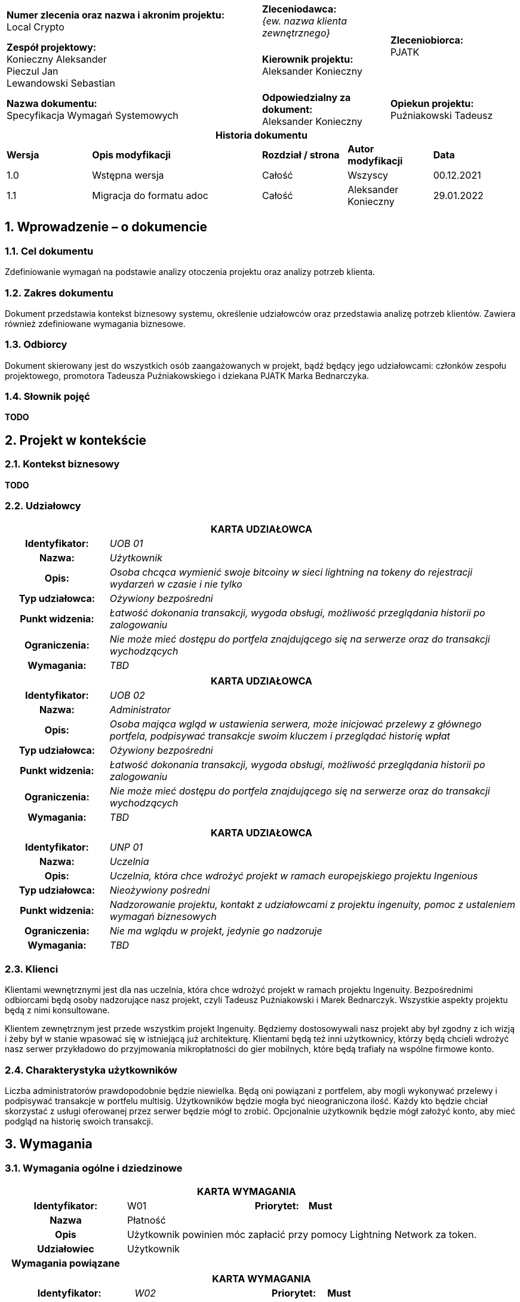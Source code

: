 :imagesdir: ../images/
:table-caption!:
:sectnums:

[cols="2,1,1"]
|===

| *Numer zlecenia oraz nazwa i akronim projektu:* +
Local Crypto

| *Zleceniodawca:* +
_{ew. nazwa klienta zewnętrznego}_

1.2+| *Zleceniobiorca:* +
PJATK

| *Zespół projektowy:* +
Konieczny Aleksander +
Pieczul Jan +
Lewandowski Sebastian

| *Kierownik projektu:* +
Aleksander Konieczny

| *Nazwa dokumentu:* +
Specyfikacja Wymagań Systemowych

| *Odpowiedzialny za dokument:* +
Aleksander Konieczny

| *Opiekun projektu:* +
Puźniakowski Tadeusz
|===

.*Historia dokumentu*
[cols="2,4,2,2,2"]
|===
| *Wersja* | *Opis modyfikacji* | *Rozdział / strona* | *Autor modyfikacji* | *Data*
| 1.0 | Wstępna wersja | Całość | Wszyscy | 00.12.2021
| 1.1 | Migracja do formatu adoc | Całość | Aleksander Konieczny | 29.01.2022
|===

== Wprowadzenie – o dokumencie

=== Cel dokumentu

Zdefiniowanie wymagań na podstawie analizy otoczenia projektu oraz analizy potrzeb klienta.

=== Zakres dokumentu

Dokument przedstawia kontekst biznesowy systemu, określenie udziałowców oraz przedstawia analizę potrzeb klientów. Zawiera również zdefiniowane wymagania biznesowe.

=== Odbiorcy

Dokument skierowany jest do wszystkich osób zaangażowanych w projekt, bądź będący jego udziałowcami: członków zespołu projektowego, promotora Tadeusza Puźniakowskiego i dziekana PJATK Marka Bednarczyka.

=== Słownik pojęć

*TODO*

== Projekt w kontekście

=== Kontekst biznesowy

*TODO*

=== Udziałowcy

[cols="1h,4"]
|===
2+| *KARTA UDZIAŁOWCA*
|Identyfikator: | _UOB 01_
|Nazwa: | _Użytkownik_
|Opis: |_Osoba chcąca wymienić swoje bitcoiny w sieci lightning na tokeny do rejestracji wydarzeń w czasie i nie tylko_
|Typ udziałowca: |_Ożywiony bezpośredni_
|Punkt widzenia: |_Łatwość dokonania transakcji, wygoda obsługi, możliwość przeglądania historii po zalogowaniu_
|Ograniczenia: |_Nie może mieć dostępu do portfela znajdującego się na serwerze oraz do transakcji wychodzących_
|Wymagania: |_TBD_
|===

[cols="1h,4"]
|===
2+| *KARTA UDZIAŁOWCA*
|Identyfikator: |_UOB 02_
|Nazwa: |_Administrator_
|Opis: |_Osoba mająca wgląd w ustawienia serwera, może inicjować przelewy z głównego portfela, podpisywać transakcje swoim kluczem i przeglądać historię wpłat_
|Typ udziałowca: |_Ożywiony bezpośredni_
|Punkt widzenia: |_Łatwość dokonania transakcji, wygoda obsługi, możliwość przeglądania historii po zalogowaniu_
|Ograniczenia: |_Nie może mieć dostępu do portfela znajdującego się na serwerze oraz do transakcji wychodzących_
|Wymagania: |_TBD_
|===

[cols="1h,4"]
|===
2+| *KARTA UDZIAŁOWCA*
|Identyfikator: |_UNP 01_
|Nazwa: |_Uczelnia_
|Opis: |_Uczelnia, która chce wdrożyć projekt w ramach europejskiego projektu Ingenious_
|Typ udziałowca: |_Nieożywiony pośredni_
|Punkt widzenia: |_Nadzorowanie projektu, kontakt z udziałowcami z projektu ingenuity, pomoc z ustaleniem wymagań biznesowych_
|Ograniczenia: |_Nie ma wglądu w projekt, jedynie go nadzoruje_
|Wymagania: |_TBD_
|===

=== Klienci

Klientami wewnętrznymi jest dla nas uczelnia, która chce wdrożyć projekt w ramach projektu Ingenuity. Bezpośrednimi odbiorcami będą osoby nadzorujące nasz projekt, czyli Tadeusz Puźniakowski i Marek Bednarczyk. Wszystkie aspekty projektu będą z nimi konsultowane.

Klientem zewnętrznym jest przede wszystkim projekt Ingenuity. Będziemy dostosowywali nasz projekt aby był zgodny z ich wizją i żeby był w stanie wpasować się w istniejącą już architekturę. Klientami będą też inni użytkownicy, którzy będą chcieli wdrożyć nasz serwer przykładowo do przyjmowania mikropłatności do gier mobilnych, które będą trafiały na wspólne firmowe konto.

=== Charakterystyka użytkowników

Liczba administratorów prawdopodobnie będzie niewielka. Będą oni powiązani z portfelem, aby mogli wykonywać przelewy i podpisywać transakcje w portfelu multisig. Użytkowników będzie mogła być nieograniczona ilość. Każdy kto będzie chciał skorzystać z usługi oferowanej przez serwer będzie mógł to zrobić. Opcjonalnie użytkownik będzie mógł założyć konto, aby mieć podgląd na historię swoich transakcji.

== Wymagania

=== Wymagania ogólne i dziedzinowe

[cols="2h,2,1,3"]
|===
4+| *KARTA WYMAGANIA*
|Identyfikator: |W01 h|Priorytet: |*Must*
|Nazwa 3+| Płatność
|Opis 3+| Użytkownik powinien móc zapłacić przy pomocy Lightning
Network za token.
| Udziałowiec 3+| Użytkownik
| Wymagania powiązane 3+|
|===

[cols="2h,2,1,3"]
|===
4+| *KARTA WYMAGANIA*
|Identyfikator: |_W02_ h|Priorytet: |*Must*
|Nazwa 3+|Przeglądanie historii płatności
|Opis 3+|_Użytkownik po zalogowaniu się na swoje konto powinien mieć możliwość przejrzenia swoich poprzednich płatności
i tokenów._
|Udziałowiec 3+|_Użytkownik_
|Wymagania powiązane 3+|_W01_
|===

[cols="2h,2,1,3"]
|===
4+| *KARTA WYMAGANIA*
|Identyfikator: |W03 h|Priorytet: |*Must*
|Nazwa 3+|Budowanie transakcji multisig bitcoina z potwierdzeniami w aplikacji mobilnej
|Opis 3+|Admini serwera powinni mieć możliwość przesłania transakcji na blockchain po uprzednim potwierdzeniu przez
daną liczbę adminów przez aplikację mobilną.
|Udziałowiec 3+|Admin
|Wymagania powiązane 3+|
|===

=== Wymagania funkcjonalne

* Konfiguracja serwera
* Logowanie użytkownika / admina
* Rejestracja użytkownika
* Rejestracja admina
* Przeglądanie historii
* Wysyłanie powiadomienia o bieżącym przelewie
* Wykonanie przelewu po uprzednim uzyskaniu wymaganej liczby podpisów
* Otrzymanie tokenu po płatności przy pomocy Lightning Network bez logowania
* Otrzymanie tokenu po płatności przy pomocy Lightning Network po zalogowaniu

==== Funkcjonalność serwera i aplikacji webowej

[cols="2h,2,1,3"]
|===
4+| *KARTA WYMAGANIA*
|Identyfikator: |_{jednoznaczny symbol np. F01, F02 ... lub WF01...}_ h|Priorytet: |
_{ważność wymagania, np. wg skali MoSCoW:_ +
*_M* – must (musi być)_ +
*_S* – should (powinno być)_ +
*_C* – could (może być)_ +
*_W* – won’t (nie będzie – nie będzie implementowane w danym wydaniu, ale może być rozpatrzone w przyszłości )}_ +

|Nazwa 3+|_{krótki opis}_
|Opis 3+a| _{opis szczegółowy, należy dążyć do tego, żeby wszystkie znane na ten moment szczegóły wymagania zostały
wydobyte i wyspecyfikowane }_
_Można zastosować opis jak w User Story_ +

* *_Jako* (konkretny użytkownik systemu)_
* *_chcę*... (pożądana cecha lub problem, który trzeba rozwiązać)_
* *_bo wtedy/ponieważ*... (korzyść płynąca z ukończenia story)_

|Kryteria akceptacji 3+|_Warunki Satysfakcji (Szczegóły dodane na potrzeby testów akceptacyjnych)_
|Dane wejściowe 3+|_\uzupełniane w trakcie sprintu – dane wejściowe, związane z wymaganiem}_
|Warunki początkowe 3+|_{ uzupełniane w trakcie sprintu – warunki, które muszą być prawdziwe przed wywołaniem operacji}_
|Warunki końcowe 3+|_{ uzupełniane w trakcie sprintu – warunki, które muszą być prawdziwe po wywołaniu operacji}_
|Sytuacje wyjątkowe 3+|_{ uzupełniane w trakcie sprintu – niepożądane sytuacje i sposoby ich obsługi}_
|Szczegóły implementacji 3+|_{ uzupełniane w trakcie sprintu – opis sposobu realizacji}_
|Udziałowiec 3+|_{nazwa udziałowca, który podał wymaganie}_
|Wymagania powiązane 3+|_{wymagania zależne i uszczegóławiające – odesłanie poprzez identyfikator}_
|===

[cols="2h,2,1,3"]
|===
4+| *KARTA WYMAGANIA*
|Identyfikator: |F01 h|Priorytet: |*M*
|Nazwa 3+|Konfiguracja serwera
|Opis 3+a|
Jako Admin chcę mieć możliwość skonfigurowania:

* liczby osób, które podpiszą przelew, aby został wykonany
* dodać administratorów
* cena tokena?
|Dane wejściowe 3+|Myszka
|Warunki początkowe 3+|Brak
|Warunki końcowe 3+|Skonfigurowany serwer
|Sytuacje wyjątkowe 3+|
|Szczegóły implementacji 3+|
|Udziałowiec 3+|Admin
|Wymagania powiązane 3+|
|===

[cols="2h,2,1,3"]
|===
4+| *KARTA WYMAGANIA*
|Identyfikator: |F02 h|Priorytet: |*M*
|Nazwa 3+|Logowanie użytkownika / admina
|Opis 3+|Jako użytkownik lub admin, po wypełnieniu danych logowania, chcę mieć dostęp do swojego panelu
|Dane wejściowe 3+|Myszka?
|Warunki początkowe 3+|Zarejestrowany użytkownik / admin +
Skonfigurowany serwer
|Warunki końcowe 3+|Zalogowany użytkownik / admin
|Sytuacje wyjątkowe 3+|
|Szczegóły implementacji 3+|
|Udziałowiec 3+|Użytkownik, Admin
|Wymagania powiązane 3+|_F01, F03, F04_
|===

[cols="2h,2,1,3"]
|===
4+| *KARTA WYMAGANIA*
|Identyfikator: |F03 h|Priorytet: |*M*
|Nazwa 3+|Rejestracja użytkownika
|Opis 3+|Nowy użytkownik ma mieć możliwość zarejestrowania się
|Dane wejściowe 3+|Myszka?
|Warunki początkowe 3+|Skonfigurowany serwer
|Warunki końcowe 3+|Zapisany, zarejestrowany użytkownik
|Sytuacje wyjątkowe 3+|
|Szczegóły implementacji 3+|
|Udziałowiec 3+|Użytkownik
|Wymagania powiązane 3+|_F02_
|===

[cols="2h,2,1,3"]
|===
4+| *KARTA WYMAGANIA*
|Identyfikator: |F04 h|Priorytet: |*M*
|Nazwa 3+|Rejestracja admina
|Opis 3+|Admin ma mieć możliwość zarejestrowania nowego admina
|Dane wejściowe 3+|Myszka?
|Warunki początkowe 3+|Skonfigurowany serwer
|Warunki końcowe 3+|Zarejestrowany admin
|Sytuacje wyjątkowe 3+|
|Szczegóły implementacji 3+|
|Udziałowiec 3+|Admin
|Wymagania powiązane 3+|_F01_
|===

[cols="2h,2,1,3"]
|===
4+| *KARTA WYMAGANIA*
|Identyfikator: |F05 h|Priorytet: |*M*
|Nazwa 3+|Przeglądanie historii
|Opis 3+|Użytkownicy i administratorzy mają wgląd do historii transakcji. Użytkownicy oczywiście tylko do
swojej historii
|Dane wejściowe 3+|Myszka?
|Warunki początkowe 3+|Skonfigurowany serwer, zalogowany użytkownik
|Warunki końcowe 3+|Brak
|Sytuacje wyjątkowe 3+|
|Szczegóły implementacji 3+|
|Udziałowiec 3+|Użytkownik, Administrator
|Wymagania powiązane 3+|_F01, F03_
|===

[cols="2h,2,1,3"]
|===
4+| *KARTA WYMAGANIA*
|Identyfikator: |F06 h|Priorytet: |*M*
|Nazwa 3+|Wysyłanie powiadomienia o bieżącym przelewie
|Opis 3+|Kiedy jeden administrator chce wykonać przelew, reszta administratorów musi otrzymać powiadomienie o
potrzebnej akcji
|Kryteria akceptacji 3+|Warunki Satysfakcji (Szczegóły dodane na potrzeby testów akceptacyjnych)
|Dane wejściowe 3+|Użytkownik robiący przelew
|Warunki początkowe 3+|
|Warunki końcowe 3+|
|Sytuacje wyjątkowe 3+|
|Szczegóły implementacji 3+|
|Udziałowiec 3+|Administrator
|Wymagania powiązane 3+|_F07, FA03, FA04, FA05_
|===

[cols="2h,2,1,3"]
|===
4+| *KARTA WYMAGANIA*
|Identyfikator: |F07 h|Priorytet: |*M*
|Nazwa 3+|Wykonanie przelewu po uprzednim uzyskaniu wymaganej liczby podpisów
|Opis 3+|Nowy użytkownik ma mieć możliwość zarejestrowania się
|Kryteria akceptacji 3+|Warunki Satysfakcji (Szczegóły dodane na potrzeby testów akceptacyjnych)
|Dane wejściowe 3+|
|Warunki początkowe 3+|
|Warunki końcowe 3+|
|Sytuacje wyjątkowe 3+|
|Szczegóły implementacji 3+|
|Udziałowiec 3+|Administrator
|Wymagania powiązane 3+|_F06, FA03, FA04, FA05_
|===

[cols="2h,2,1,3"]
|===
4+| *KARTA WYMAGANIA*
|Identyfikator: |F08 h|Priorytet: |*M*
|Nazwa 3+|Otrzymanie tokenu po płatności przy pomocy Lightning Network bez logowania
|Opis 3+|Użytkownik nawet nie zalogowany ma dostęp do panelu płatności, na którym dostępne są dane potrzebne do zapłacenia w LN.
|Kryteria akceptacji 3+|Użytkownik ma dostęp do adresu węzła oraz kodu do transakcji
|Dane wejściowe 3+|
|Warunki początkowe 3+|
|Warunki końcowe 3+|
|Sytuacje wyjątkowe 3+|
|Szczegóły implementacji 3+|
|Udziałowiec 3+|Użytkownik
|Wymagania powiązane 3+|_F02_
|===

[cols="2h,2,1,3"]
|===
4+| *KARTA WYMAGANIA*
|Identyfikator: |F09 h|Priorytet: |*M*
|Nazwa 3+|Otrzymanie tokenu po płatności przy pomocy Lightning Network bez logowania
|Opis 3+|Po potwierdzeniu transakcji aplikacja wyświetla użytkownikowi jego zakupiony token/y
|Kryteria akceptacji 3+|Użytkownik otrzymuje zakupione tokeny
|Dane wejściowe 3+|
|Warunki początkowe 3+|
|Warunki końcowe 3+|
|Sytuacje wyjątkowe 3+|
|Szczegóły implementacji 3+|
|Udziałowiec 3+|Użytkownik
|Wymagania powiązane 3+|_F08_
|===

[cols="2h,2,1,3"]
|===
4+| *KARTA WYMAGANIA*
|Identyfikator: |F10 h|Priorytet: |*M*
|Nazwa 3+|Utworzenie nowego portfelu w przypadku zmiany administratorów portfelu
|Opis 3+|W przypadku śmierci jednego z administratorów portfelu admini powinni mieć możliwość utworzenia nowego
portfelu z określonymi na nowo administratorami portfela.
|Kryteria akceptacji 3+|Nowo utworzony portfel oraz przelew wszystkich środków ze starego.
|Dane wejściowe 3+|Portfel do wymiany
|Warunki początkowe 3+|
|Warunki końcowe 3+|
|Sytuacje wyjątkowe 3+|
|Szczegóły implementacji 3+|
|Udziałowiec 3+|Administrator
|Wymagania powiązane 3+|_F07_
|===

[cols="2h,2,1,3"]
|===
4+| *KARTA WYMAGANIA*
|Identyfikator: |F11 h|Priorytet: |*M*
|Nazwa 3+|Użytkownicy i administratorzy mogą edytować swoje dane
|Opis 3+|Każda osoba mająca konto w systemie powinna móc zmienić swoje hasło czy też email.
|Kryteria akceptacji 3+|Użytkownik mogący edytować swoje dane
|Dane wejściowe 3+|Stare i nowe dane użytkownika
|Warunki początkowe 3+|
|Warunki końcowe 3+|
|Sytuacje wyjątkowe 3+|
|Szczegóły implementacji 3+|
|Udziałowiec 3+|Użytkownik, Administrator
|Wymagania powiązane 3+|
|===

==== Funkcjonalność aplikacji mobilnej

[cols="2h,2,1,3"]
|===
4+| *KARTA WYMAGANIA*
|Identyfikator: |F.A.01 h|Priorytet: |*M*
|Nazwa 3+|Logowanie się danymi z serwera
|Opis 3+|Nowy użytkownik ma mieć możliwość zalogowania się za pomocą danych z serwera
|Kryteria akceptacji 3+|Użytkownik może się poprawnie zalogować
|Dane wejściowe 3+|Dane logowania
|Warunki początkowe 3+|
|Warunki końcowe 3+|
|Sytuacje wyjątkowe 3+|
|Szczegóły implementacji 3+|
|Udziałowiec 3+|Administrator
|===

[cols="2h,2,1,3"]
|===
4+| *KARTA WYMAGANIA*
|Identyfikator: |F.A.02 h|Priorytet: |*M*
|Nazwa 3+|Generowanie kluczy i wysyłanie klucza publicznego na serwer
|Opis 3+|Aby użytkownik był w stanie podpisywać transakcje, musi najpierw zarejestrować swój klucz publiczny na
serwerze, po wcześniejszym wygenerowaniu klucza publicznego i prywatnego.
|Kryteria akceptacji 3+|Klucz jest rejestrowany poprawnie na serwerze
|Dane wejściowe 3+|Zalogowany administrator
|Warunki początkowe 3+|
|Warunki końcowe 3+|
|Sytuacje wyjątkowe 3+|
|Szczegóły implementacji 3+|
|Udziałowiec 3+|Administrator
|===

[cols="2h,2,1,3"]
|===
4+| *KARTA WYMAGANIA*
|Identyfikator: |F.A.03 h|Priorytet: |*M*
|Nazwa 3+|Podpisywanie transakcji swoim kluczem prywatnym
|Opis 3+|Kiedy ktoś zainicjuje przelew, wszyscy administratorzy powiązani z portfelem będą w stanie podpisać
transakcje za pomocą odpowiedniego guzika.
|Kryteria akceptacji 3+|Użytkownik jest w stanie podpisywać oczekujące transakcje
|Dane wejściowe 3+|Transakcje pobrane z serwera
|Warunki początkowe 3+|
|Warunki końcowe 3+|
|Sytuacje wyjątkowe 3+|
|Szczegóły implementacji 3+|
|Udziałowiec 3+|Administrator
|===

[cols="2h,2,1,3"]
|===
4+| *KARTA WYMAGANIA*
|Identyfikator: |F.A.04 h|Priorytet: |*S*
|Nazwa 3+|Odbieranie powiadomień push o nowych transakcjach do podpisania
|Opis 3+|Gdy aplikacja jest zminimalizowana, a pojawi się nowa transakcja do podpisania, użytkownik dostanie
stosowne powiadomienie o nowej oczekującej transakcji do podpisania.
|Kryteria akceptacji 3+|Użytkownik otrzymuje powiadomienia
|Dane wejściowe 3+|Nowa transakcja oczekująca w systemie
|Warunki początkowe 3+|
|Warunki końcowe 3+|
|Sytuacje wyjątkowe 3+|
|Szczegóły implementacji 3+|
|Udziałowiec 3+|Administrator
|===

[cols="2h,2,1,3"]
|===
4+| *KARTA WYMAGANIA*
|Identyfikator: |F.A.05 |Priorytet: |*S*
|Nazwa 3+|Odrzucanie transakcji
|Opis 3+|W przypadku, w którym administrator nie zgadza się na podpisanie transakcji, może ją odrzucić i wysłać tą informację do serwera
|Kryteria akceptacji 3+|Użytkownik jest w stanie odrzucić oczekującą transakcje
|Dane wejściowe 3+|Transakcje pobrane z serwera
|Warunki początkowe 3+|
|Warunki końcowe 3+|
|Sytuacje wyjątkowe 3+|
|Szczegóły implementacji 3+|
|Udziałowiec 3+|Administrator
|===

==== Interfejs z otoczeniem

=== Wymagania pozafunkcjonalne

[cols="2h,2,1,3"]
|===
4+| *KARTA WYMAGANIA*
|Identyfikator: |_NF01_ h|Priorytet: |*M*
|Nazwa 3+|_Aplikacja nie może pozwolić sobie na błędy przy zarządzaniu kanałami LN_
|Opis 3+|_Każde przypadkowe zamknięcie kanału, bądź wysypanie się aplikacji przy otwartym kanale może prowadzić do
utraty środków finansowych. Nie możemy sobie pozwolić na żadne straty._
|Kryteria akceptacji 3+|_Nie może wystąpić żadnej incydent z kanałami płatności podczas działania aplikacji w
środowisku produkcyjnym._
|Udziałowiec 3+|_Administrator_
|Wymagania powiązane 3+|
|===

[cols="2h,2,1,3"]
|===
4+| *KARTA WYMAGANIA*
|Identyfikator: |_NF02_ h|Priorytet: |*M*
|Nazwa 3+|_Portfel wbudowany w serwer musi być bezpieczny_
|Opis 3+|_Nasz serwer ma działać jako portfel dla grupy osób mających dostęp do środków finansowych. Nikt
nieautoryzowany nie może mieć możliwości przeprowadzania operacji we wbudowanym portfelu._
|Kryteria akceptacji 3+|_Poza wymaganą autoryzacją przed dostępem do portfela, wykonanie przelewu będzie wymagało
podpisów wcześniej podanej liczby użytkowników._
|Udziałowiec 3+|_Administrator_
|Wymagania powiązane 3+|
|===

[cols="2h,2,1,3"]
|===
4+| *KARTA WYMAGANIA*
|Identyfikator: |_NF03_ h|Priorytet: |*M*
|Nazwa 3+|_Transakcji BTC nie mogą zawierać błędów_
|Opis 3+|_Portfel prawdopodobnie będzie akumulował spore ilości bitcoinów. W przypadku wykonywania transakcji on-chain nie możemy pozwolić sobie na żadne błędy przy generowanie transakcji, gdyż są one niemożliwe do
modyfikacji._
|Kryteria akceptacji 3+|_Wszystkie transakcje wysyłane z naszego portfela muszą być bezbłędnie rejestrowane na
głównym węźle bitcoina._
|Udziałowiec 3+|_Administrator_
|Wymagania powiązane 3+|
|===

=== Wymagania na środowisko docelowe

[cols="2h,2,1,3"]
|===
4+| *KARTA WYMAGANIA*
|Identyfikator: |S.01 h|Priorytet: |*M*
|Nazwa 3+|Przeglądarka
|Opis 3+|Niezawodna praca fronendu w najnowszych przeglądarkach Firefox i Chrome.
Zespół nie testuje innych przeglądarek.
|Kryteria akceptacji 3+|Nie może wystąpić żaden incydent z wyświetlaniem treści, logowaniem czy dokonywaniem płatność
|Udziałowiec 3+|Użytkownik, Administrator
|Wymagania powiązane 3+|Brak
|===

[cols="2h,2,1,3"]
|===
4+| *KARTA WYMAGANIA*
|Identyfikator: |S.02 h|Priorytet: |*M*
|Nazwa 3+|Serwer
|Opis 3+|Niezawodna praca backendu. Możliwość zalogowania do systemu i dokonywania transakcji,
|Kryteria akceptacji 3+|Nie może wystąpić żaden incydent z logowaniem do systemu oraz z dokonywaniem transakcji.
|Udziałowiec 3+|Użytkownik, Administrator
|Wymagania powiązane 3+|Brak
|===

[cols="2h,2,1,3"]
|===
4+| *KARTA WYMAGANIA*
|Identyfikator: |S.03 h|Priorytet: |*M*
|Nazwa 3+|Aplikacja mobilna
|Opis 3+|Aplikacja mobilna służąca do wyświetlania powiadomień o transakcjach i do ich zatwierdzania
|Kryteria akceptacji 3+|Nie może wystąpić żaden incydent z wyświetlaniem powiadomień i akceptacją transakcji
|Udziałowiec 3+|Administrator
|Wymagania powiązane 3+|Brak
|===
